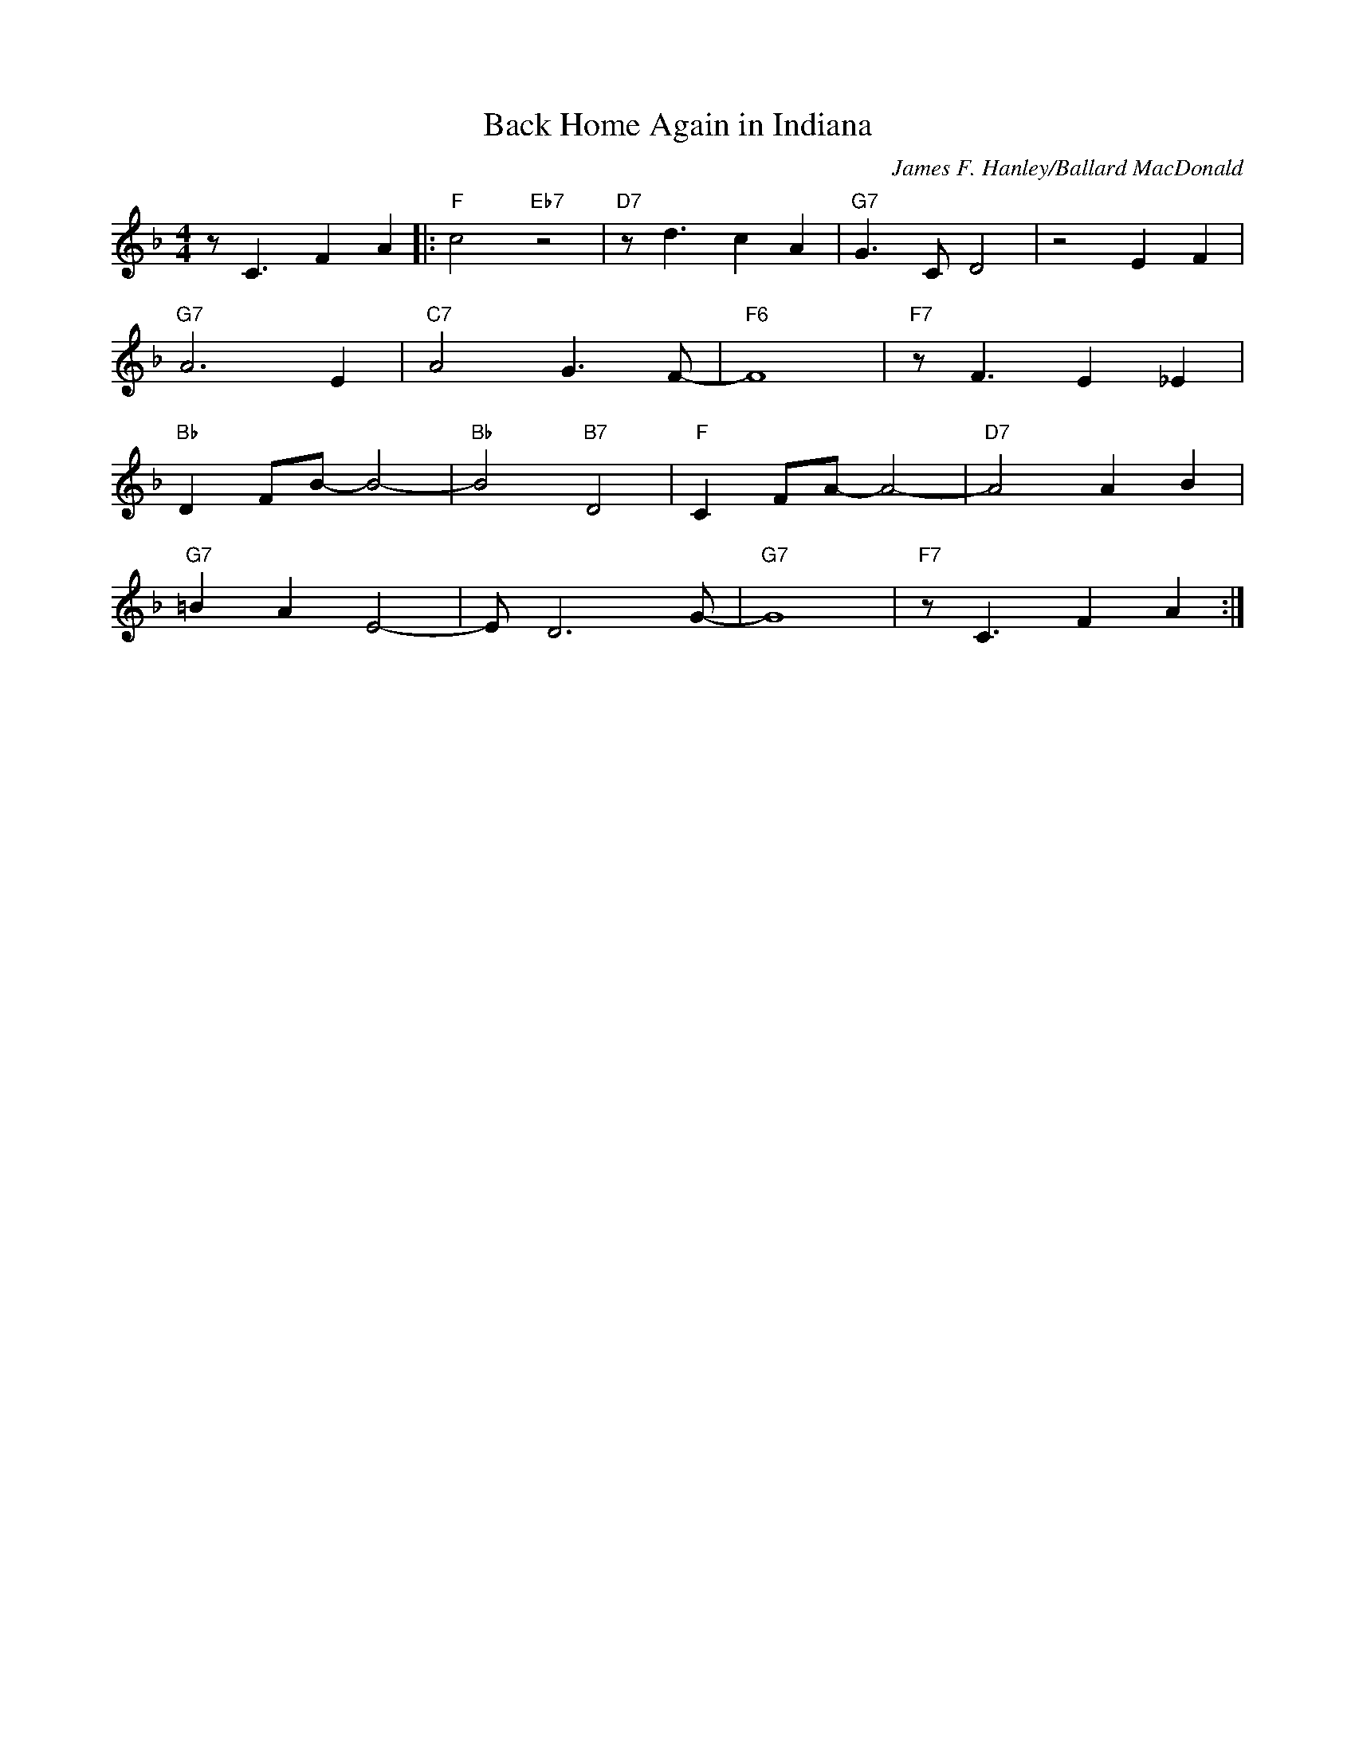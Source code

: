 X: 1
T: Back Home Again in Indiana
M: 4/4
L: 1/8
R: Up swing
F:https://www.youtube.com/watch?v=hB3h-1nq8fA
C: James F. Hanley/Ballard MacDonald
K: F
z C3 F2 A2 ||: "F" c4 "Eb7" z4| "D7" z d3 c2 A2 | "G7" G3 C D4 | z4 E2 F2 |
"G7" A6 E2 | "C7" A4 G3 F-| "F6" F8 | "F7" z F3 E2 _E2 |
"Bb" D2 FB-B4-|"Bb" B4 "B7" D4 | "F" C2 FA-A4-|"D7" A4  A2 B2 |
"G7"=B2 A2 E4-| E D6 G-|"G7"-G8| "F7"z C3 F2 A2 :|]
